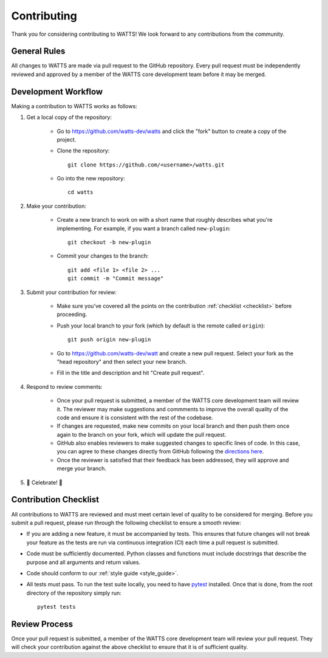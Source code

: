 .. _contributing:

Contributing
------------

Thank you for considering contributing to WATTS! We look forward to any
contributions from the community.

General Rules
+++++++++++++

All changes to WATTS are made via pull request to the GitHub repository. Every
pull request must be independently reviewed and approved by a member of the
WATTS core development team before it may be merged.

Development Workflow
++++++++++++++++++++

Making a contribution to WATTS works as follows:

1. Get a local copy of the repository:

    - Go to https://github.com/watts-dev/watts and click the "fork" button to
      create a copy of the project.

    - Clone the repository::

        git clone https://github.com/<username>/watts.git

    - Go into the new repository::

        cd watts

2. Make your contribution:

    - Create a new branch to work on with a short name that roughly describes
      what you're implementing. For example, if you want a branch called
      ``new-plugin``::

        git checkout -b new-plugin

    - Commit your changes to the branch::

        git add <file 1> <file 2> ...
        git commit -m "Commit message"

3. Submit your contribution for review:

    - Make sure you've covered all the points on the contribution :ref:`checklist
      <checklist>` before proceeding.

    - Push your local branch to your fork (which by default is the remote called
      ``origin``)::

        git push origin new-plugin

    - Go to https://github.com/watts-dev/watt and create a new pull request.
      Select your fork as the "head repository" and then select your new branch.

    - Fill in the title and description and hit "Create pull request".

4. Respond to review comments:

    - Once your pull request is submitted, a member of the WATTS core
      development team will review it. The reviewer may make suggestions and
      commments to improve the overall quality of the code and ensure it is
      consistent with the rest of the codebase.

    - If changes are requested, make new commits on your local branch and then
      push them once again to the branch on your fork, which will update the
      pull request.

    - GitHub also enables reviewers to make suggested changes to specific lines
      of code. In this case, you can agree to these changes directly from GitHub
      following the `directions here`_.

    - Once the reviewer is satisfied that their feedback has been addressed,
      they will approve and merge your branch.

5. 🎉 Celebrate! 🎉

.. _directions here: https://docs.github.com/en/pull-requests/collaborating-with-pull-requests/reviewing-changes-in-pull-requests/incorporating-feedback-in-your-pull-request

.. _checklist:

Contribution Checklist
++++++++++++++++++++++

All contributions to WATTS are reviewed and must meet certain level of quality
to be considered for merging. Before you submit a pull request, please run
through the following checklist to ensure a smooth review:

- If you are adding a new feature, it must be accompanied by tests. This ensures
  that future changes will not break your feature as the tests are run via
  continuous integration (CI) each time a pull request is submitted.

- Code must be sufficiently documented. Python classes and functions must
  include docstrings that describe the purpose and all arguments and return
  values.

- Code should conform to our :ref:`style guide <style_guide>`.

- All tests must pass. To run the test suite locally, you need to have pytest_
  installed. Once that is done, from the root directory of the repository simply
  run::

    pytest tests

.. _pytest: https://docs.pytest.org/

Review Process
++++++++++++++

Once your pull request is submitted, a member of the WATTS core development team
will review your pull request. They will check your contribution against the
above checklist to ensure that it is of sufficient quality.
